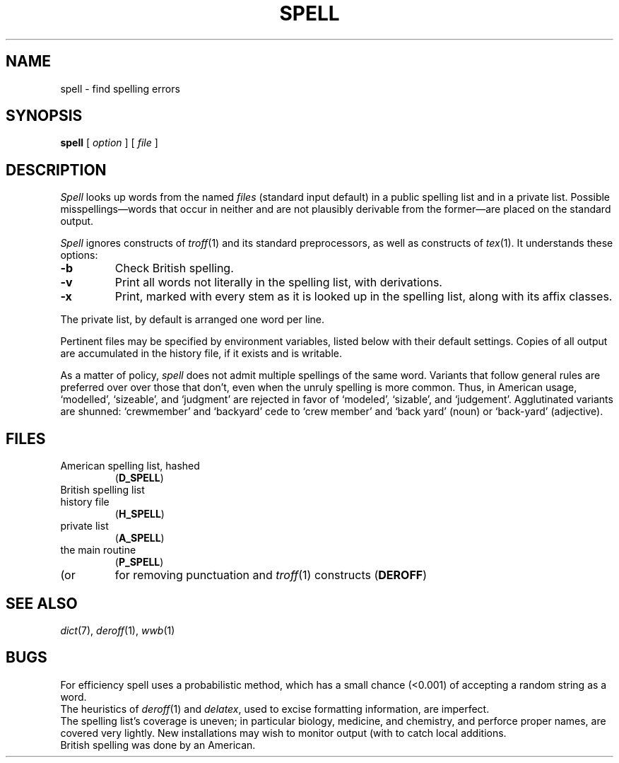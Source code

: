 .TH SPELL 1
.CT 1 writing_aids 
.SH NAME
spell \- find spelling errors
.SH SYNOPSIS
.B spell
[
.I option
]
...
[
.I file
]
...
.SH DESCRIPTION
.I Spell
looks up words from the named
.I files
(standard input default)
in a public spelling list and in a private list.
Possible misspellings\(emwords 
that occur in neither and are not plausibly derivable
from the former\(emare placed on the standard output.
.PP
.I Spell
ignores constructs of
.IR troff (1)
and its standard preprocessors,
as well as constructs of
.IR tex (1).
It understands these options:
.TP
.B -b
Check British spelling.
.TP
.B -v
Print all words not literally in the spelling list, with
derivations.
.TP
.B -x
Print, marked with
.LR = ,
every stem as it is looked up in the spelling list,
along with its affix classes.
.PP
The private list, by default
.FR $HOME/lib/spelldict ,
is arranged one word per line.
.PP
Pertinent files may be specified by
environment variables, listed below with their default settings.
Copies of all output
are accumulated in the history file, if it exists and is writable.
.PP
As a matter of policy, 
.I spell
does not admit multiple spellings of the same word.
Variants that follow general rules are preferred over
over those that don't, even when the unruly spelling is
more common.
Thus, in American usage, `modelled', `sizeable', and `judgment' are
rejected in favor of `modeled', `sizable', and `judgement'.
Agglutinated variants are shunned: `crewmember' and `backyard'
cede to `crew member' and  `back yard' (noun) or `back-yard' 
(adjective).
.SH FILES
.TF /usr/dict/spellhist
.TP
.F /usr/dict/amspell
American spelling list, hashed
.RB ( D_SPELL )
.TP
.F /usr/dict/brspell
British spelling list
.TP
.F /usr/dict/spellhist
history file
.RB ( H_SPELL )
.TP
.F $HOME/lib/spelldict
private list
.RB ( A_SPELL )
.TP
.F /usr/dict/spellprog
the main routine
.RB ( P_SPELL )
.TP
.F deroff
(or
.FR delatex )
for removing punctuation and 
.IR troff (1)
constructs
.RB ( DEROFF )
.SH SEE ALSO
.IR dict (7),
.IR deroff (1),
.IR wwb (1)
.SH BUGS
For efficiency spell uses a probabilistic method,
which has a small chance (<0.001) of accepting a
random string as a word.
.br
The heuristics of
.IR deroff (1)
and
.IR delatex ,
used to excise formatting information, are imperfect.
.br
The spelling list's coverage is uneven;
in particular biology, medicine, and chemistry, and
perforce proper names,
are covered very lightly.
New installations may wish to 
monitor output (with
.FR /usr/dict/spellhist )
to catch local additions.
.br
British spelling was done by an American.
